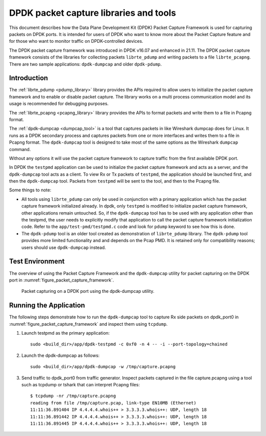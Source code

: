 ..  SPDX-License-Identifier: BSD-3-Clause
    Copyright(c) 2017-2021 Intel Corporation.

DPDK packet capture libraries and tools
=======================================

This document describes how the Data Plane Development Kit (DPDK) Packet
Capture Framework is used for capturing packets on DPDK ports. It is intended
for users of DPDK who want to know more about the Packet Capture feature and
for those who want to monitor traffic on DPDK-controlled devices.

The DPDK packet capture framework was introduced in DPDK v16.07 and
enhanced in 21.11. The DPDK packet capture framework consists of the
libraries for collecting packets ``librte_pdump`` and writing packets
to a file ``librte_pcapng``. There are two sample applications:
``dpdk-dumpcap`` and older ``dpdk-pdump``.

Introduction
------------

The :ref:`librte_pdump <pdump_library>` library provides the APIs required to
allow users to initialize the packet capture framework and to enable or
disable packet capture. The library works on a multi process communication model and its
usage is recommended for debugging purposes.

The :ref:`librte_pcapng <pcapng_library>` library provides the APIs to format
packets and write them to a file in Pcapng format.


The :ref:`dpdk-dumpcap <dumpcap_tool>` is a tool that captures packets in
like Wireshark dumpcap does for Linux. It runs as a DPDK secondary process and
captures packets from one or more interfaces and writes them to a file
in Pcapng format.  The ``dpdk-dumpcap`` tool is designed to take
most of the same options as the Wireshark ``dumpcap`` command.

Without any options it will use the packet capture framework to
capture traffic from the first available DPDK port.

In DPDK the ``testpmd`` application can be used to initialize the packet
capture framework and acts as a server, and the ``dpdk-dumpcap`` tool acts as a
client. To view Rx or Tx packets of ``testpmd``, the application should be
launched first, and then the ``dpdk-dumpcap`` tool. Packets from ``testpmd``
will be sent to the tool, and then to the Pcapng file.

Some things to note:

* All tools using ``librte_pdump`` can only be used in conjunction with a primary
  application which has the packet capture framework initialized already. In
  dpdk, only ``testpmd`` is modified to initialize packet capture framework,
  other applications remain untouched. So, if the ``dpdk-dumpcap`` tool has to
  be used with any application other than the testpmd, the user needs to
  explicitly modify that application to call the packet capture framework
  initialization code. Refer to the ``app/test-pmd/testpmd.c`` code and look
  for ``pdump`` keyword to see how this is done.

* The ``dpdk-pdump`` tool is an older tool created as demonstration of ``librte_pdump``
  library. The ``dpdk-pdump`` tool provides more limited functionality and
  and depends on the Pcap PMD. It is retained only for compatibility reasons;
  users should use ``dpdk-dumpcap`` instead.


Test Environment
----------------

The overview of using the Packet Capture Framework and the ``dpdk-dumpcap`` utility
for packet capturing on the DPDK port in
:numref:`figure_packet_capture_framework`.

.. _figure_packet_capture_framework:

.. figure:: img/packet_capture_framework.*

   Packet capturing on a DPDK port using the dpdk-dumpcap utility.


Running the Application
-----------------------

The following steps demonstrate how to run the ``dpdk-dumpcap`` tool to capture
Rx side packets on dpdk_port0 in :numref:`figure_packet_capture_framework` and
inspect them using ``tcpdump``.

#. Launch testpmd as the primary application::

     sudo <build_dir>/app/dpdk-testpmd -c 0xf0 -n 4 -- -i --port-topology=chained

#. Launch the dpdk-dumpcap as follows::

     sudo <build_dir>/app/dpdk-dumpcap -w /tmp/capture.pcapng

#. Send traffic to dpdk_port0 from traffic generator.
   Inspect packets captured in the file capture.pcapng using a tool such as
   tcpdump or tshark that can interpret Pcapng files::

     $ tcpdump -nr /tmp/capture.pcapng
     reading from file /tmp/capture.pcap, link-type EN10MB (Ethernet)
     11:11:36.891404 IP 4.4.4.4.whois++ > 3.3.3.3.whois++: UDP, length 18
     11:11:36.891442 IP 4.4.4.4.whois++ > 3.3.3.3.whois++: UDP, length 18
     11:11:36.891445 IP 4.4.4.4.whois++ > 3.3.3.3.whois++: UDP, length 18
